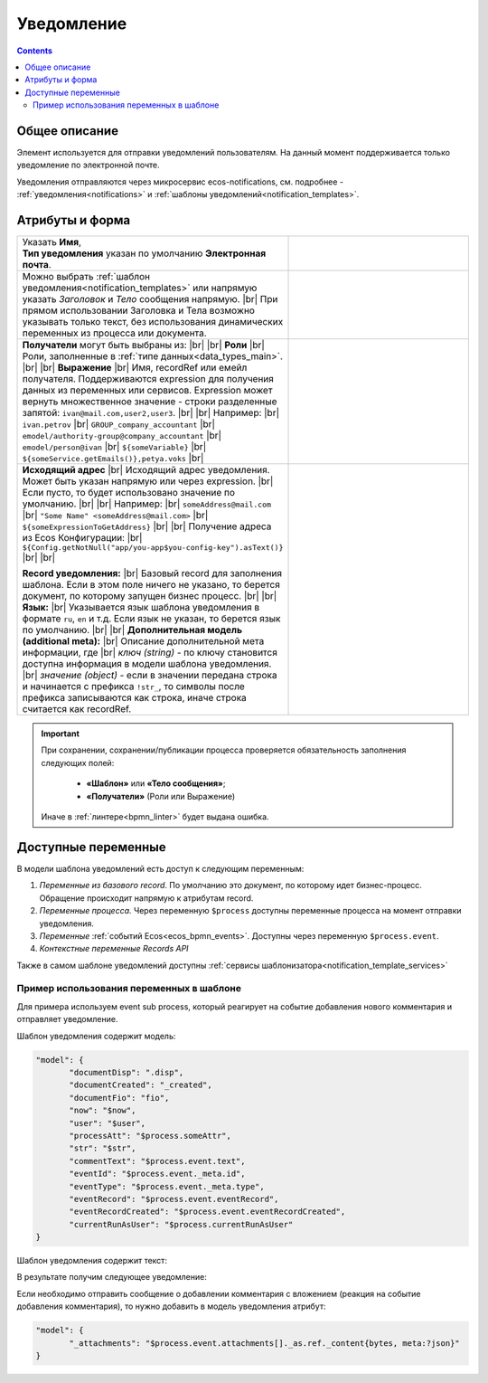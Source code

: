 Уведомление
===========
.. _notification:

.. contents::

Общее описание
--------------

Элемент используется для отправки уведомлений пользователям. На данный момент поддерживается только уведомление по электронной почте.

Уведомления отправляются через микросервис ecos-notifications, см. подробнее - :ref:`уведомления<notifications>` и :ref:`шаблоны уведомлений<notification_templates>`.

 .. image:: _static/notifications/48.png
       :width: 400
       :align: center

Атрибуты и форма
----------------

.. list-table::
      :widths: 5 5
      :class: tight-table 

      * - | Указать **Имя**,  
          | **Тип уведомления** указан по умолчанию **Электронная почта**.

        - 
               .. image:: _static/notifications/49.png
                :width: 300
                :align: center

      * - Можно выбрать :ref:`шаблон уведомления<notification_templates>` или напрямую указать *Заголовок* и *Тело* сообщения напрямую. |br| При прямом использовании Заголовка и Тела возможно указывать только текст, без использования динамических переменных из процесса или документа.

        - 
               .. image:: _static/notifications/50.png
                :width: 300
                :align: center

         |

               .. image:: _static/notifications/51.png
                :width: 300
                :align: center 

      * - **Получатели** могут быть выбраны из: |br| |br|
          **Роли** |br| Роли, заполненные в :ref:`типе данных<data_types_main>`. |br| |br|
          **Выражение** |br| Имя, recordRef или емейл получателя. Поддерживаются expression для получения данных из переменных или сервисов. Expression может вернуть множественное значение - строки разделенные запятой: ``ivan@mail.com,user2,user3``. |br|
          |br|
          Например: |br|
          ``ivan.petrov`` |br|
          ``GROUP_company_accountant`` |br|
          ``emodel/authority-group@company_accountant`` |br|
          ``emodel/person@ivan`` |br|
          ``${someVariable}`` |br|
          ``${someService.getEmails()},petya.voks`` |br|
        - 
               .. image:: _static/notifications/send_task_recipient_roles.png
                :width: 300
                :align: center

              .. image:: _static/notifications/send_task_recipient_expression.png
                :width: 300
                :align: center

      * - **Исходящий адрес** |br| Исходящий адрес уведомления. Может быть указан напрямую или через expression. |br| Если пусто, то будет использовано значение по умолчанию. |br|
          |br| 
          Например: |br|
          ``someAddress@mail.com`` |br|
          ``"Some Name" <someAddress@mail.com>`` |br|
          ``${someExpressionToGetAddress}`` |br|
          |br|
          Получение адреса из Ecos Конфигурации: |br|
          ``${Config.getNotNull("app/you-app$you-config-key").asText()}`` |br| |br|

          **Record уведомления:** |br| Базовый record для заполнения шаблона. Если в этом поле ничего не указано, то берется документ, по которому запущен бизнес процесс. |br| |br|
          **Язык:** |br| Указывается язык шаблона уведомления в формате ``ru``, ``en`` и т.д. Если язык не указан, то берется язык по умолчанию. |br| |br|
          **Дополнительная модель (additional meta):** |br| Описание дополнительной мета информации, где |br| *ключ (string)* - по ключу становится доступна информация в модели шаблона уведомления. |br| *значение (object)* - если в значении передана строка и начинается с префикса ``!str_``, то символы после префикса записываются как строка, иначе строка считается как recordRef.

        - 
               .. image:: _static/notifications/send_task_settings_panel.png
                :width: 300
                :align: center

.. important::

  При сохранении, сохранении/публикации процесса проверяется обязательность заполнения следующих полей:

   - **«Шаблон»** или **«Тело сообщения»**;
   - **«Получатели»** (Роли или Выражение)

  Иначе в :ref:`линтере<bpmn_linter>` будет выдана ошибка.  

.. _notification_variables:

Доступные переменные
--------------------

В модели шаблона уведомлений есть доступ к следующим переменным:

1. *Переменные из базового record*. По умолчанию это документ, по которому идет бизнес-процесс. Обращение происходит напрямую к атрибутам record.
2. *Переменные процесса.* Через переменную ``$process`` доступны переменные процесса на момент отправки уведомления.
3. *Переменные* :ref:`событий Ecos<ecos_bpmn_events>`. Доступны через переменную ``$process.event``.
4. *Контекстные переменные Records API*

Также в самом шаблоне уведомлений доступны :ref:`сервисы шаблонизатора<notification_template_services>`

Пример использования переменных в шаблоне
~~~~~~~~~~~~~~~~~~~~~~~~~~~~~~~~~~~~~~~~~

Для примера используем event sub process, который реагирует на событие добавления нового комментария и отправляет уведомление.

.. image:: _static/notifications/bpmn_notification_example_process.png
    :width: 300
    :align: center

Шаблон уведомления содержит модель:

.. code-block:: yaml

       "model": {
              "documentDisp": ".disp",
              "documentCreated": "_created",
              "documentFio": "fio",
              "now": "$now",
              "user": "$user",
              "processAtt": "$process.someAttr",
              "str": "$str",
              "commentText": "$process.event.text",
              "eventId": "$process.event._meta.id",
              "eventType": "$process.event._meta.type",
              "eventRecord": "$process.event.eventRecord",
              "eventRecordCreated": "$process.event.eventRecordCreated",
              "currentRunAsUser": "$process.currentRunAsUser"
       }

Шаблон уведомления содержит текст:

.. image:: _static/notifications/bpmn_notification_example_text.png
    :width: 500
    :align: center

В результате получим следующее уведомление:

.. image:: _static/notifications/bpmn_notification_example_result.png
    :width: 500
    :align: center

Если необходимо отправить сообщение о добавлении комментария с вложением (реакция на событие добавления комментария), то нужно добавить в модель уведомления атрибут:

.. code-block:: yaml

       "model": {
              "_attachments": "$process.event.attachments[]._as.ref._content{bytes, meta:?json}"
       }


.. |br| raw:: html

     <br>         

